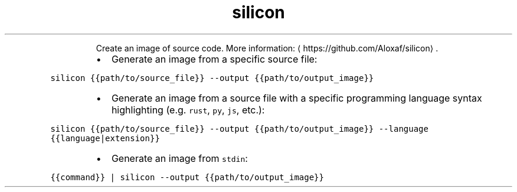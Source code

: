 .TH silicon
.PP
.RS
Create an image of source code.
More information: \[la]https://github.com/Aloxaf/silicon\[ra]\&.
.RE
.RS
.IP \(bu 2
Generate an image from a specific source file:
.RE
.PP
\fB\fCsilicon {{path/to/source_file}} \-\-output {{path/to/output_image}}\fR
.RS
.IP \(bu 2
Generate an image from a source file with a specific programming language syntax highlighting (e.g. \fB\fCrust\fR, \fB\fCpy\fR, \fB\fCjs\fR, etc.):
.RE
.PP
\fB\fCsilicon {{path/to/source_file}} \-\-output {{path/to/output_image}} \-\-language {{language|extension}}\fR
.RS
.IP \(bu 2
Generate an image from \fB\fCstdin\fR:
.RE
.PP
\fB\fC{{command}} | silicon \-\-output {{path/to/output_image}}\fR
